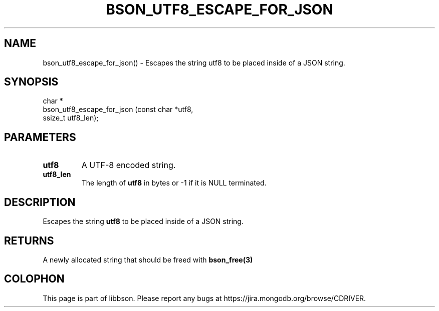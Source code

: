 .\" This manpage is Copyright (C) 2016 MongoDB, Inc.
.\" 
.\" Permission is granted to copy, distribute and/or modify this document
.\" under the terms of the GNU Free Documentation License, Version 1.3
.\" or any later version published by the Free Software Foundation;
.\" with no Invariant Sections, no Front-Cover Texts, and no Back-Cover Texts.
.\" A copy of the license is included in the section entitled "GNU
.\" Free Documentation License".
.\" 
.TH "BSON_UTF8_ESCAPE_FOR_JSON" "3" "2016\(hy11\(hy10" "libbson"
.SH NAME
bson_utf8_escape_for_json() \- Escapes the string utf8 to be placed inside of a JSON string.
.SH "SYNOPSIS"

.nf
.nf
char *
bson_utf8_escape_for_json (const char *utf8,
                           ssize_t     utf8_len);
.fi
.fi

.SH "PARAMETERS"

.TP
.B
.B utf8
A UTF\(hy8 encoded string.
.LP
.TP
.B
.B utf8_len
The length of
.B utf8
in bytes or \(hy1 if it is NULL terminated.
.LP

.SH "DESCRIPTION"

Escapes the string
.B utf8
to be placed inside of a JSON string.

.SH "RETURNS"

A newly allocated string that should be freed with
.B bson_free(3)
.


.B
.SH COLOPHON
This page is part of libbson.
Please report any bugs at https://jira.mongodb.org/browse/CDRIVER.